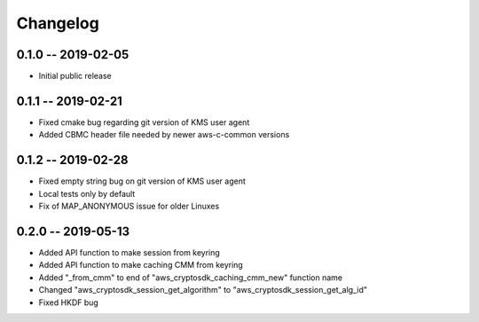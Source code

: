 *********
Changelog
*********

0.1.0 -- 2019-02-05
===================
* Initial public release

0.1.1 -- 2019-02-21
===================
* Fixed cmake bug regarding git version of KMS user agent
* Added CBMC header file needed by newer aws-c-common versions

0.1.2 -- 2019-02-28
===================
* Fixed empty string bug on git version of KMS user agent
* Local tests only by default
* Fix of MAP_ANONYMOUS issue for older Linuxes

0.2.0 -- 2019-05-13
===================
* Added API function to make session from keyring
* Added API function to make caching CMM from keyring
* Added "_from_cmm" to end of "aws_cryptosdk_caching_cmm_new" function name
* Changed "aws_cryptosdk_session_get_algorithm" to "aws_cryptosdk_session_get_alg_id"
* Fixed HKDF bug